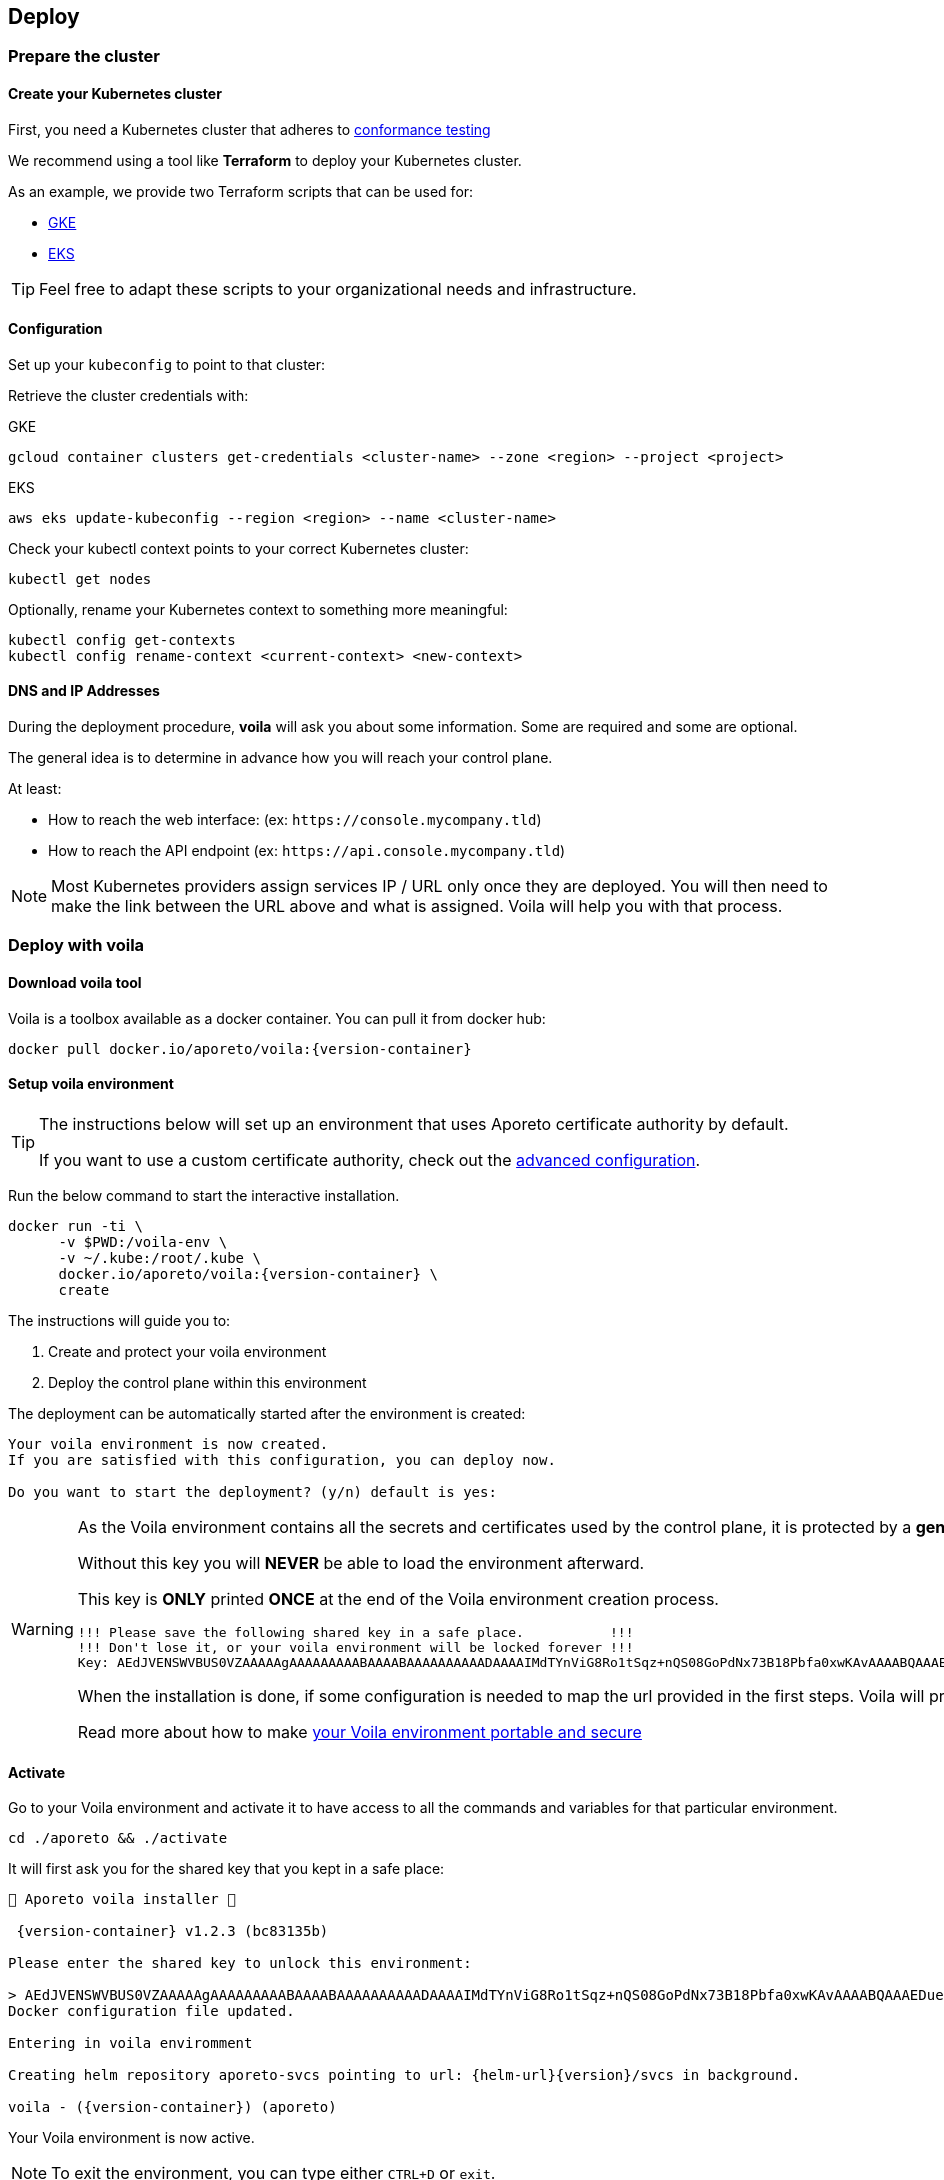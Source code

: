 == Deploy

//'''
//
//title: Deploy
//type: single
//url: "/3.14/start/control-plane/large-deployments/deploy/"
//weight: 20
//menu:
//  3.14:
//    parent: "large-deployments"
//    identifier: "deploy-on-kubernetes"
//on-prem-only: true
//
//'''

=== Prepare the cluster

==== Create your Kubernetes cluster

First, you need a Kubernetes cluster that adheres to https://github.com/cncf/k8s-conformance/blob/master/instructions.md[conformance testing]

We recommend using a tool like *Terraform* to deploy your Kubernetes cluster.

As an example, we provide two Terraform scripts that can be used for:

* https://github.com/aporeto-inc/tabularasa/blob/master/README-gke.md[GKE]
* https://github.com/aporeto-inc/tabularasa/blob/master/README-gke.md[EKS]

[TIP]
====
Feel free to adapt these scripts to your organizational needs and infrastructure.
====

==== Configuration

Set up your `kubeconfig` to point to that cluster:

Retrieve the cluster credentials with:

GKE

[,console]
----
gcloud container clusters get-credentials <cluster-name> --zone <region> --project <project>
----

EKS

[,console]
----
aws eks update-kubeconfig --region <region> --name <cluster-name>
----

Check your kubectl context points to your correct Kubernetes cluster:

[,console]
----
kubectl get nodes
----

Optionally, rename your Kubernetes context to something more meaningful:

[,console]
----
kubectl config get-contexts
kubectl config rename-context <current-context> <new-context>
----

==== DNS and IP Addresses

During the deployment procedure, *voila* will ask you about some information.
Some are required and some are optional.

The general idea is to determine in advance how you will reach your control plane.

At least:

* How to reach the web interface: (ex: `+https://console.mycompany.tld+`)
* How to reach the API endpoint (ex: `+https://api.console.mycompany.tld+`)

[NOTE]
====
Most Kubernetes providers assign services IP / URL only once they are deployed.
You will then need to make the link between the URL above and what is assigned.
Voila will help you with that process.
====

=== Deploy with voila

==== Download voila tool

Voila is a toolbox available as a docker container.
You can pull it from docker hub:

[,shell,subs="+attributes"]
----
docker pull docker.io/aporeto/voila:{version-container}
----

==== Setup voila environment

[TIP]
====
The instructions below will set up an environment that uses Aporeto certificate authority by default.

If you want to use a custom certificate authority, check out the xref:advanced.adoc#_certificates[advanced configuration].
====

Run the below command to start the interactive installation.

[,shell,subs="+attributes"]
----
docker run -ti \
      -v $PWD:/voila-env \
      -v ~/.kube:/root/.kube \
      docker.io/aporeto/voila:{version-container} \
      create
----

The instructions will guide you to:

. Create and protect your voila environment
. Deploy the control plane within this environment

The deployment can be automatically started after the environment is created:

----
Your voila environment is now created.
If you are satisfied with this configuration, you can deploy now.

Do you want to start the deployment? (y/n) default is yes:
----

[WARNING]
====
As the Voila environment contains all the secrets and certificates used by the control plane,
it is protected by a **generated key that you MUST keep in a safe place**.

Without this key you will **NEVER** be able to load the environment afterward.

This key is **ONLY** printed **ONCE** at the end of the Voila environment creation process.

----
!!! Please save the following shared key in a safe place.           !!!
!!! Don't lose it, or your voila environment will be locked forever !!!
Key: AEdJVENSWVBUS0VZAAAAAgAAAAAAAAABAAAABAAAAAAAAAADAAAAIMdTYnViG8Ro1tSqz+nQS08GoPdNx73B18Pbfa0xwKAvAAAABQAAAEDue97NMsrHVVGZdC9348A/iP+3OV3d5eCpyb3pfJ5UAAKisoJ75p7k0O7KuFr+0uV91euC5Bh2p8LvoFjlIoKZAAAAAA==
----

When the installation is done, if some configuration is needed to map the url provided in the first steps. Voila will provide you some information to do so.

Read more about how to make xref:../../../backup/backup2.adoc#_backing-up-the-voila-environment[your Voila environment portable and secure]
====

[#_activate]
==== Activate

Go to your Voila environment and activate it to have access to all the commands and variables for that particular environment.

[,shell]
----
cd ./aporeto && ./activate
----

It will first ask you for the shared key that you kept in a safe place:

[,console,subs="+attributes"]
----
🐳 Aporeto voila installer 🐳

 {version-container} v1.2.3 (bc83135b)

Please enter the shared key to unlock this environment:

> AEdJVENSWVBUS0VZAAAAAgAAAAAAAAABAAAABAAAAAAAAAADAAAAIMdTYnViG8Ro1tSqz+nQS08GoPdNx73B18Pbfa0xwKAvAAAABQAAAEDue97NMsrHVVGZdC9348A/iP+3OV3d5eCpyb3pfJ5UAAKisoJ75p7k0O7KuFr+0uV91euC5Bh2p8LvoFjlIoKZAAAAAA==
Docker configuration file updated.

Entering in voila enviromment

Creating helm repository aporeto-svcs pointing to url: {helm-url}{version}/svcs in background.

voila - ({version-container}) (aporeto)
----

Your Voila environment is now active.

[NOTE]
====
To exit the environment, you can type either `CTRL+D` or `exit`.
====

==== Voila main commands

A set of commands is available to perform administrative operations. See all commands available using:

----
list-cmds
----

The main command is:

* `doit`: This a wrapper tool that will just do it with default configuration

This command will check your current setup and adapt the configuration, apply it and trigger the installation/upgrade if needed.
It is idempotent and is calling other commands under the hood like:

* `upconf`: This is the tool that maintain your environment settings up to date.
* `snap`: Is at tool that will analyze your current deployment and handle the install/update for you.
* `apostate`: To check the status of the current deployment

All the settings for your deployment are handled through yaml files that are then feed to the helm charts to generate a Kubernetes resources to create.

There are two commands to help you read and write those configurations:

* `get_value`
* `set_value`

==== Operationalize Voila

You may have the need to use Voila in a non-interactive way, for instance:

* To create a new Voila environment and deploy automatically:

Consult `docker run -ti docker.io/aporeto/voila:{version-container} create -h` output to see what you can configure using environment variables.

* To execute a command or a script against an existing Voila environment:

[,console]
----
export VOILA_ENV_KEY=<KEY>
cd ./aporeto && ./activate run <cmd or script>
----

Where:

* `<KEY>` is the Voila environment key used to unlock it.
* `<cmd or script>` is a command or script containing commands to run.

=== About licenses

A license limits the number of enforcers that can be deployed as well as the number of processing units.
It is bounded to a control plane and *cannot* be used on another deployment.

By default, the installation steps installed a trial license limited to two enforcers.
To update the license, follow the below steps.

==== Request a license

Please contact Aporeto sales representative with the following information:

* Endpoint API URL (ex: https://api.aporeto.mycompany.tld)
* Contact email: the email address to whom send the license to
* Contact name: The name of the contact
* Company: The company name
* BU: The business unit

==== Check current license

As of today to check the license you will need to do it from the <<activate,activated voila environment>>:

[,bash]
----
apostate
----

----
Check Aporeto control plane License

Validity:
	Valid until 2029-04-19T10:58:07Z
 API:
	https://api.console.mycompany.tld
 Owner:
	bu: Engineering
	company: My Company
	contact: John
	email: john@mycompamy.tld
 Quotas:
	enforcers: 500
	processingUnits: -1

✔ License is valid

Check Aporeto control plane services

✔ All core services are up and running.

Check Aporeto control plane public services

✔ Check if API is reachable (took 0.7s)
 ✔ Check if UI is reachable (took 0.5s)
 ✔ Check if caching service is reachable (took 0.8s)
 ✔ Check if timeseries database is reachable (took 0.2s)
 ✔ Check if database is reachable (took 0.7s)
----

==== Update a license

[NOTE]
====
If you want to deploy a license or update a license on a running system, make sure that the new license is matching the `API` endpoint.
====

To update a license, use the following command:

----
set_value global.license <provided license> override
----

Then, update the configuration and update the services:

[,console]
----
snap -u aporeto-backend --force
----
